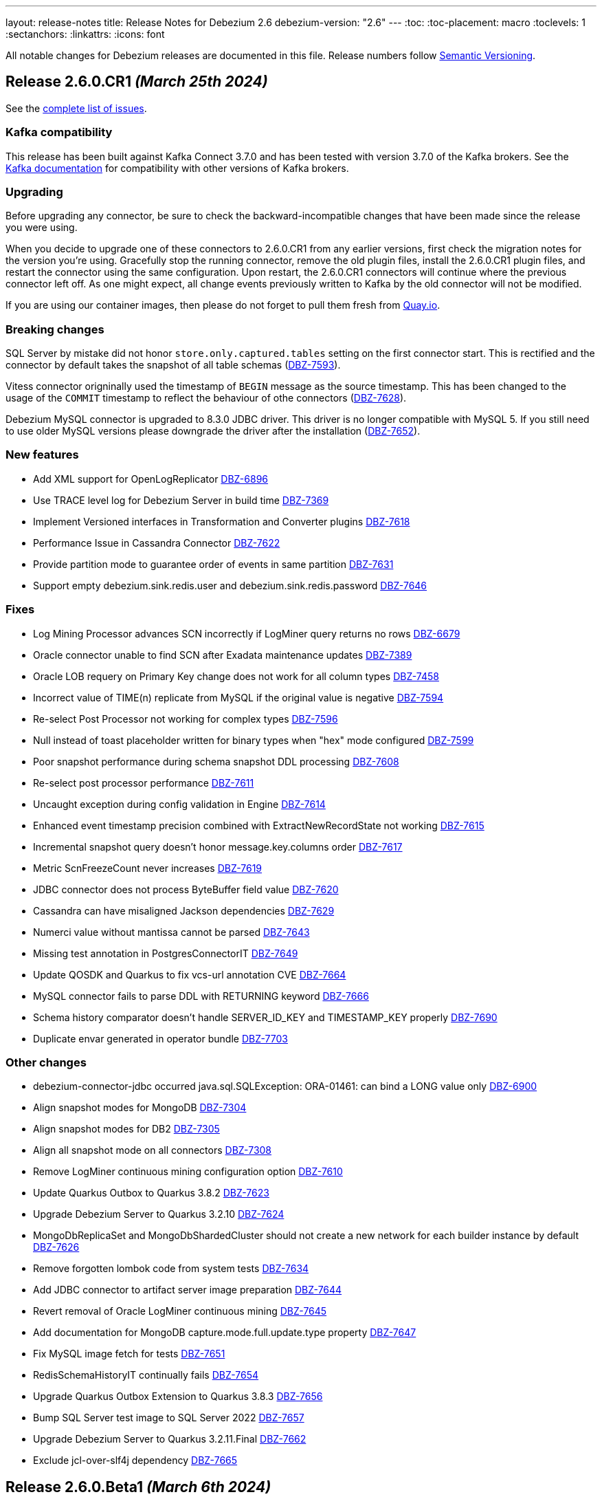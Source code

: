 ---
layout: release-notes
title: Release Notes for Debezium 2.6
debezium-version: "2.6"
---
:toc:
:toc-placement: macro
:toclevels: 1
:sectanchors:
:linkattrs:
:icons: font

All notable changes for Debezium releases are documented in this file.
Release numbers follow http://semver.org[Semantic Versioning].

toc::[]

[[release-2.6.0-cr1]]
== *Release 2.6.0.CR1* _(March 25th 2024)_

See the https://issues.redhat.com/secure/ReleaseNote.jspa?projectId=12317320&version=12423730[complete list of issues].

=== Kafka compatibility

This release has been built against Kafka Connect 3.7.0 and has been tested with version 3.7.0 of the Kafka brokers.
See the https://kafka.apache.org/documentation/#upgrade[Kafka documentation] for compatibility with other versions of Kafka brokers.


=== Upgrading

Before upgrading any connector, be sure to check the backward-incompatible changes that have been made since the release you were using.

When you decide to upgrade one of these connectors to 2.6.0.CR1 from any earlier versions,
first check the migration notes for the version you're using.
Gracefully stop the running connector, remove the old plugin files, install the 2.6.0.CR1 plugin files, and restart the connector using the same configuration.
Upon restart, the 2.6.0.CR1 connectors will continue where the previous connector left off.
As one might expect, all change events previously written to Kafka by the old connector will not be modified.

If you are using our container images, then please do not forget to pull them fresh from https://quay.io/organization/debezium[Quay.io].


=== Breaking changes

SQL Server by mistake did not honor `store.only.captured.tables` setting on the first connector start.
This is rectified and the connector by default takes the snapshot of all table schemas (https://issues.redhat.com/browse/DBZ-7593[DBZ-7593]).

Vitess connector origninally used the timestamp of `BEGIN` message as the source timestamp.
This has been changed to the usage of the `COMMIT` timestamp to reflect the behaviour of othe connectors (https://issues.redhat.com/browse/DBZ-7628[DBZ-7628]).

Debezium MySQL connector is upgraded to 8.3.0 JDBC driver.
This driver is no longer compatible with MySQL 5.
If you still need to use older MySQL versions please downgrade the driver after the installation (https://issues.redhat.com/browse/DBZ-7652[DBZ-7652]).



=== New features

* Add XML support for OpenLogReplicator https://issues.redhat.com/browse/DBZ-6896[DBZ-6896]
* Use TRACE level log for Debezium Server in build time https://issues.redhat.com/browse/DBZ-7369[DBZ-7369]
* Implement Versioned interfaces in Transformation and Converter plugins https://issues.redhat.com/browse/DBZ-7618[DBZ-7618]
* Performance Issue in Cassandra Connector https://issues.redhat.com/browse/DBZ-7622[DBZ-7622]
* Provide partition mode to guarantee order of events in same partition https://issues.redhat.com/browse/DBZ-7631[DBZ-7631]
* Support empty debezium.sink.redis.user and debezium.sink.redis.password https://issues.redhat.com/browse/DBZ-7646[DBZ-7646]


=== Fixes

* Log Mining Processor advances SCN incorrectly if LogMiner query returns no rows https://issues.redhat.com/browse/DBZ-6679[DBZ-6679]
* Oracle connector unable to find SCN after Exadata maintenance updates https://issues.redhat.com/browse/DBZ-7389[DBZ-7389]
* Oracle LOB requery on Primary Key change does not work for all column types https://issues.redhat.com/browse/DBZ-7458[DBZ-7458]
* Incorrect value of TIME(n) replicate from MySQL if the original value is negative https://issues.redhat.com/browse/DBZ-7594[DBZ-7594]
* Re-select Post Processor not working for complex types https://issues.redhat.com/browse/DBZ-7596[DBZ-7596]
* Null instead of toast placeholder written for binary types when "hex" mode configured https://issues.redhat.com/browse/DBZ-7599[DBZ-7599]
* Poor snapshot performance during schema snapshot DDL processing https://issues.redhat.com/browse/DBZ-7608[DBZ-7608]
* Re-select post processor performance https://issues.redhat.com/browse/DBZ-7611[DBZ-7611]
* Uncaught exception during config validation in Engine https://issues.redhat.com/browse/DBZ-7614[DBZ-7614]
* Enhanced event timestamp precision combined with ExtractNewRecordState not working https://issues.redhat.com/browse/DBZ-7615[DBZ-7615]
* Incremental snapshot query doesn't honor message.key.columns order https://issues.redhat.com/browse/DBZ-7617[DBZ-7617]
* Metric ScnFreezeCount never increases https://issues.redhat.com/browse/DBZ-7619[DBZ-7619]
* JDBC connector does not process ByteBuffer field value https://issues.redhat.com/browse/DBZ-7620[DBZ-7620]
* Cassandra can have misaligned Jackson dependencies https://issues.redhat.com/browse/DBZ-7629[DBZ-7629]
* Numerci value without mantissa cannot be parsed https://issues.redhat.com/browse/DBZ-7643[DBZ-7643]
* Missing test annotation in PostgresConnectorIT https://issues.redhat.com/browse/DBZ-7649[DBZ-7649]
* Update QOSDK and Quarkus to fix vcs-url annotation  CVE https://issues.redhat.com/browse/DBZ-7664[DBZ-7664]
* MySQL connector fails to parse DDL with RETURNING keyword https://issues.redhat.com/browse/DBZ-7666[DBZ-7666]
* Schema history comparator doesn't handle SERVER_ID_KEY and TIMESTAMP_KEY properly https://issues.redhat.com/browse/DBZ-7690[DBZ-7690]
* Duplicate envar generated in operator bundle https://issues.redhat.com/browse/DBZ-7703[DBZ-7703]


=== Other changes

* debezium-connector-jdbc occurred  java.sql.SQLException: ORA-01461: can bind a LONG value only https://issues.redhat.com/browse/DBZ-6900[DBZ-6900]
* Align snapshot modes for MongoDB https://issues.redhat.com/browse/DBZ-7304[DBZ-7304]
* Align snapshot modes for DB2 https://issues.redhat.com/browse/DBZ-7305[DBZ-7305]
* Align all snapshot mode on all connectors https://issues.redhat.com/browse/DBZ-7308[DBZ-7308]
* Remove LogMiner continuous mining configuration option https://issues.redhat.com/browse/DBZ-7610[DBZ-7610]
* Update Quarkus Outbox to Quarkus 3.8.2 https://issues.redhat.com/browse/DBZ-7623[DBZ-7623]
* Upgrade Debezium Server to Quarkus 3.2.10 https://issues.redhat.com/browse/DBZ-7624[DBZ-7624]
* MongoDbReplicaSet and MongoDbShardedCluster should not create a new network for each builder instance by default https://issues.redhat.com/browse/DBZ-7626[DBZ-7626]
* Remove forgotten lombok code from system tests https://issues.redhat.com/browse/DBZ-7634[DBZ-7634]
* Add JDBC connector to artifact server image preparation https://issues.redhat.com/browse/DBZ-7644[DBZ-7644]
* Revert removal of Oracle LogMiner continuous mining https://issues.redhat.com/browse/DBZ-7645[DBZ-7645]
* Add documentation for MongoDB capture.mode.full.update.type property https://issues.redhat.com/browse/DBZ-7647[DBZ-7647]
* Fix MySQL image fetch for tests https://issues.redhat.com/browse/DBZ-7651[DBZ-7651]
* RedisSchemaHistoryIT continually fails https://issues.redhat.com/browse/DBZ-7654[DBZ-7654]
* Upgrade Quarkus Outbox Extension to Quarkus 3.8.3 https://issues.redhat.com/browse/DBZ-7656[DBZ-7656]
* Bump SQL Server test image to SQL Server 2022 https://issues.redhat.com/browse/DBZ-7657[DBZ-7657]
* Upgrade Debezium Server to Quarkus 3.2.11.Final https://issues.redhat.com/browse/DBZ-7662[DBZ-7662]
* Exclude jcl-over-slf4j dependency https://issues.redhat.com/browse/DBZ-7665[DBZ-7665]



[[release-2.6.0-beta1]]
== *Release 2.6.0.Beta1* _(March 6th 2024)_

See the https://issues.redhat.com/secure/ReleaseNote.jspa?projectId=12317320&version=12423016[complete list of issues].

=== Kafka compatibility

This release has been built against Kafka Connect 3.7.0 and has been tested with version 3.7.0 of the Kafka brokers.
See the https://kafka.apache.org/documentation/#upgrade[Kafka documentation] for compatibility with other versions of Kafka brokers.


=== Upgrading

Before upgrading any connector, be sure to check the backward-incompatible changes that have been made since the release you were using.

When you decide to upgrade one of these connectors to 2.6.0.Beta1 from any earlier versions,
first check the migration notes for the version you're using.
Gracefully stop the running connector, remove the old plugin files, install the 2.6.0.Beta1 plugin files, and restart the connector using the same configuration.
Upon restart, the 2.6.0.Beta1 connectors will continue where the previous connector left off.
As one might expect, all change events previously written to Kafka by the old connector will not be modified.

If you are using our container images, then please do not forget to pull them fresh from https://quay.io/organization/debezium[Quay.io].


=== Breaking changes

Debezium Oracle connector required manual installation of Oracle JDBC driver.
This is no longer needed as the driver is packaged into the connector (https://issues.redhat.com/browse/DBZ-7364[DBZ-7364]).

The handling of `MAVEN_DEP_DESTINATION` environment has changed in `connect-base` container image.
It is no longer used for downloading all dependencies including connectors but only for general purpose Maven Central located dependencies (https://issues.redhat.com/browse/DBZ-7551[DBZ-7551]).



=== New features

* DB2/AS400 CDC using free jt400 library https://issues.redhat.com/browse/DBZ-2002[DBZ-2002]
* Use row value constructors to speed up multi-column queries for incremental snapshots https://issues.redhat.com/browse/DBZ-5071[DBZ-5071]
* Add metadata to watermarking signals https://issues.redhat.com/browse/DBZ-6858[DBZ-6858]
* Provide the Redo SQL as part of the change event https://issues.redhat.com/browse/DBZ-6960[DBZ-6960]
* Introduce a new microsecond/nanosecond precision timestamp in envelope https://issues.redhat.com/browse/DBZ-7107[DBZ-7107]
* Append LSN to txID https://issues.redhat.com/browse/DBZ-7454[DBZ-7454]
* Defer transaction capture until the first DML event occurs https://issues.redhat.com/browse/DBZ-7473[DBZ-7473]
* Support arbitrary payloads with outbox event router on debezium server https://issues.redhat.com/browse/DBZ-7512[DBZ-7512]
* Allow XStream error ORA-23656 to be retried https://issues.redhat.com/browse/DBZ-7559[DBZ-7559]
* Upgrade PostgreSQL driver to 42.6.1 https://issues.redhat.com/browse/DBZ-7571[DBZ-7571]
* Improved logging in case of PostgreSQL failure https://issues.redhat.com/browse/DBZ-7581[DBZ-7581]


=== Fixes

* PostgreSQL connector doesn't restart properly if database if not reachable https://issues.redhat.com/browse/DBZ-6236[DBZ-6236]
* NullPointerException in MongoDB connector https://issues.redhat.com/browse/DBZ-6434[DBZ-6434]
* Cassandra-4: Debezium connector stops producing events after a schema change https://issues.redhat.com/browse/DBZ-7363[DBZ-7363]
* Callout annotations rendered multiple times in downstream User Guide https://issues.redhat.com/browse/DBZ-7418[DBZ-7418]
* PreparedStatement leak in Oracle ReselectColumnsProcessor https://issues.redhat.com/browse/DBZ-7479[DBZ-7479]
* Allow special characters in signal table name https://issues.redhat.com/browse/DBZ-7480[DBZ-7480]
* Poor snapshot performance with new reselect SMT https://issues.redhat.com/browse/DBZ-7488[DBZ-7488]
* Debezium Oracle Connector ParsingException on XMLTYPE with lob.enabled=true https://issues.redhat.com/browse/DBZ-7489[DBZ-7489]
* Db2ReselectColumnsProcessorIT does not clean-up after test failures https://issues.redhat.com/browse/DBZ-7491[DBZ-7491]
* Completion callback called before connector stop https://issues.redhat.com/browse/DBZ-7496[DBZ-7496]
* Fix MySQL 8 event timestamp resolution logic error where fallback to seconds occurs erroneously for non-GTID events https://issues.redhat.com/browse/DBZ-7500[DBZ-7500]
* Remove incubating from Debezium documentation https://issues.redhat.com/browse/DBZ-7501[DBZ-7501]
* LogMinerHelperIT test shouldAddCorrectLogFiles randomly fails https://issues.redhat.com/browse/DBZ-7504[DBZ-7504]
* MySQl ReadOnlyIncrementalSnapshotIT testStopSnapshotKafkaSignal fails randomly https://issues.redhat.com/browse/DBZ-7508[DBZ-7508]
* Multi-threaded snapshot can enqueue changes out of order https://issues.redhat.com/browse/DBZ-7534[DBZ-7534]
* AsyncEmbeddedEngineTest#testTasksAreStoppedIfSomeFailsToStart fails randomly https://issues.redhat.com/browse/DBZ-7535[DBZ-7535]
* MongoDbReplicaSetAuthTest fails randomly https://issues.redhat.com/browse/DBZ-7537[DBZ-7537]
* ReadOnlyIncrementalSnapshotIT#testStopSnapshotKafkaSignal fails randomly https://issues.redhat.com/browse/DBZ-7553[DBZ-7553]
* Wait for Redis server to start https://issues.redhat.com/browse/DBZ-7564[DBZ-7564]
* Fix null event timestamp possible from FORMAT_DESCRIPTION and PREVIOUS_GTIDS events in MySqlStreamingChangeEventSource::setEventTimestamp https://issues.redhat.com/browse/DBZ-7567[DBZ-7567]
* AsyncEmbeddedEngineTest.testExecuteSmt fails randomly https://issues.redhat.com/browse/DBZ-7568[DBZ-7568]
* Debezium fails to compile with JDK 21 https://issues.redhat.com/browse/DBZ-7569[DBZ-7569]
* Redis tests fail randomly with JedisConnectionException: Unexpected end of stream https://issues.redhat.com/browse/DBZ-7576[DBZ-7576]
* RedisOffsetIT.testRedisConnectionRetry fails randomly https://issues.redhat.com/browse/DBZ-7578[DBZ-7578]
* Unavailable Toasted HSTORE Json Storage Mode column causes serialization failure https://issues.redhat.com/browse/DBZ-7582[DBZ-7582]
* Oracle Connector REST Extension Tests Fail https://issues.redhat.com/browse/DBZ-7597[DBZ-7597]
* Serialization of XML columns with NULL values fails using Infinispan Buffer https://issues.redhat.com/browse/DBZ-7598[DBZ-7598]


=== Other changes

* MySQL config values validated twice https://issues.redhat.com/browse/DBZ-2015[DBZ-2015]
* Implement Hybrid Mining Strategy for Oracle, seamless DDL tracking with online catalog performance https://issues.redhat.com/browse/DBZ-3401[DBZ-3401]
* Tests in RHEL system testsuite throw errors without ocp cluster https://issues.redhat.com/browse/DBZ-7002[DBZ-7002]
* Move timeout configuration of MongoDbReplicaSet into Builder class https://issues.redhat.com/browse/DBZ-7054[DBZ-7054]
* Several Oracle tests fail regularly on Testing Farm infrastructure https://issues.redhat.com/browse/DBZ-7072[DBZ-7072]
* Remove obsolete MySQL version from TF https://issues.redhat.com/browse/DBZ-7173[DBZ-7173]
* Add Oracle 23 to CI test matrix https://issues.redhat.com/browse/DBZ-7195[DBZ-7195]
* Refactor sharded mongo ocp test https://issues.redhat.com/browse/DBZ-7221[DBZ-7221]
* Implement Snapshotter SPI Oracle https://issues.redhat.com/browse/DBZ-7302[DBZ-7302]
* Align snapshot modes for SQLServer https://issues.redhat.com/browse/DBZ-7303[DBZ-7303]
* Update snapshot mode documentation https://issues.redhat.com/browse/DBZ-7309[DBZ-7309]
* Upgrade ojdbc8 to 21.11.0.0 https://issues.redhat.com/browse/DBZ-7365[DBZ-7365]
* Document relation between column type and serializers for outbox https://issues.redhat.com/browse/DBZ-7368[DBZ-7368]
* Test testEmptyChangesProducesHeartbeat tends to fail randomly https://issues.redhat.com/browse/DBZ-7453[DBZ-7453]
* Align snapshot modes for PostgreSQL, MySQL, Oracle https://issues.redhat.com/browse/DBZ-7461[DBZ-7461]
* Document toggling MariaDB mode  https://issues.redhat.com/browse/DBZ-7487[DBZ-7487]
* Add informix to main repository CI workflow https://issues.redhat.com/browse/DBZ-7490[DBZ-7490]
* Disable Oracle Integration Tests on GitHub https://issues.redhat.com/browse/DBZ-7494[DBZ-7494]
* Unify and adjust thread time outs https://issues.redhat.com/browse/DBZ-7495[DBZ-7495]
* Add "IF [NOT] EXISTS" DDL support for Oracle 23 https://issues.redhat.com/browse/DBZ-7498[DBZ-7498]
* Deployment examples show attribute name instead of its value https://issues.redhat.com/browse/DBZ-7499[DBZ-7499]
* Add ability to parse Map<String, Object> into ConfigProperties https://issues.redhat.com/browse/DBZ-7503[DBZ-7503]
* Support Oracle 23 SELECT without FROM https://issues.redhat.com/browse/DBZ-7505[DBZ-7505]
* Add Oracle 23 Annotation support for CREATE/ALTER TABLE statements https://issues.redhat.com/browse/DBZ-7506[DBZ-7506]
* TestContainers MongoDbReplicaSetAuthTest randomly fails https://issues.redhat.com/browse/DBZ-7507[DBZ-7507]
* Add Informix to Java Outreach https://issues.redhat.com/browse/DBZ-7510[DBZ-7510]
* Disable parallel record processing in DBZ server tests against Apicurio https://issues.redhat.com/browse/DBZ-7515[DBZ-7515]
* Add Start CDC hook in Reselect Columns PostProcessor Tests https://issues.redhat.com/browse/DBZ-7516[DBZ-7516]
* Remove the unused 'connector' parameter in the createSourceTask method in EmbeddedEngine.java https://issues.redhat.com/browse/DBZ-7517[DBZ-7517]
* Update commons-compress to 1.26.0 https://issues.redhat.com/browse/DBZ-7520[DBZ-7520]
* Promote JDBC sink from Incubating https://issues.redhat.com/browse/DBZ-7521[DBZ-7521]
* Allow to download containers also from Docker Hub https://issues.redhat.com/browse/DBZ-7524[DBZ-7524]
* Update rocketmq version https://issues.redhat.com/browse/DBZ-7525[DBZ-7525]
* signalLogWithEscapedCharacter fails with pgoutput-decoder https://issues.redhat.com/browse/DBZ-7526[DBZ-7526]
* Move RocketMQ dependency to debezium server https://issues.redhat.com/browse/DBZ-7527[DBZ-7527]
* Rework shouldGenerateSnapshotAndContinueStreaming assertions to deal with parallelization https://issues.redhat.com/browse/DBZ-7530[DBZ-7530]
* SQLServer tests taking long time due to database bad state https://issues.redhat.com/browse/DBZ-7541[DBZ-7541]
* Explicitly import jakarta dependencies that are excluded via glassfish filter https://issues.redhat.com/browse/DBZ-7545[DBZ-7545]
* Include RocketMQ and Redis container output into test log https://issues.redhat.com/browse/DBZ-7557[DBZ-7557]
* Numeric default value decimal scale mismatch https://issues.redhat.com/browse/DBZ-7562[DBZ-7562]
* Documentation conflict https://issues.redhat.com/browse/DBZ-7565[DBZ-7565]
* Upgrade Kafka to 3.7.0 https://issues.redhat.com/browse/DBZ-7574[DBZ-7574]
* Oracle connector always brings OLR dependencies https://issues.redhat.com/browse/DBZ-7579[DBZ-7579]
* Correct JDBC connector dependencies https://issues.redhat.com/browse/DBZ-7580[DBZ-7580]
* Reduce debug logs on tests  https://issues.redhat.com/browse/DBZ-7588[DBZ-7588]
* Server SQS sink doesn't support quick profile https://issues.redhat.com/browse/DBZ-7590[DBZ-7590]



[[release-2.6.0-alpha2]]
== *Release 2.6.0.Alpha2* _(February 13rd 2024)_

See the https://issues.redhat.com/secure/ReleaseNote.jspa?projectId=12317320&version=12419774[complete list of issues].

=== Kafka compatibility

This release has been built against Kafka Connect 3.6.1 and has been tested with version 3.6.1 of the Kafka brokers.
See the https://kafka.apache.org/documentation/#upgrade[Kafka documentation] for compatibility with other versions of Kafka brokers.


=== Upgrading

Before upgrading any connector, be sure to check the backward-incompatible changes that have been made since the release you were using.

When you decide to upgrade one of these connectors to 2.6.0.Alpha2 from any earlier versions,
first check the migration notes for the version you're using.
Gracefully stop the running connector, remove the old plugin files, install the 2.6.0.Alpha2 plugin files, and restart the connector using the same configuration.
Upon restart, the 2.6.0.Alpha2 connectors will continue where the previous connector left off.
As one might expect, all change events previously written to Kafka by the old connector will not be modified.

If you are using our container images, then please do not forget to pull them fresh from https://quay.io/organization/debezium[Quay.io].


=== Breaking changes

In 2.6, the task config format for Vitess connector was changed because the previous approach could de-stabilize Kafka Connect cluster (https://issues.redhat.com/browse/DBZ-7250[DBZ-7250]).
In some cases, when upgrading this change will cause `NullPointerException` and the error `Couldn't instantiate task <task-id> because it has an invalid task configuration. This task will not execute until reconfigured.`.
To fix this, delete & recreate each connector, using the same name & config.
The connector(s) will start up and reuse the offsets last stored since they are using the same connector name (but will not try to reuse old task configs, which causes the error).


=== New features

* Add  Number of records captured and processed as metrics for Debezium MongoDB Connector https://issues.redhat.com/browse/DBZ-6432[DBZ-6432]
* Add timezone conversion to metadata in Timezone Converter SMT https://issues.redhat.com/browse/DBZ-7022[DBZ-7022]
* Create new implementation of DebeziumEngine https://issues.redhat.com/browse/DBZ-7024[DBZ-7024]
* Error when fail converting value with internal schema https://issues.redhat.com/browse/DBZ-7143[DBZ-7143]
* Provide alternative direct query for faster execution https://issues.redhat.com/browse/DBZ-7273[DBZ-7273]
* MongoDb connector doesn't use post-images https://issues.redhat.com/browse/DBZ-7299[DBZ-7299]
* Support DECFLOAT in Db2 connector https://issues.redhat.com/browse/DBZ-7362[DBZ-7362]
* Create PubSub example for DS deployed via operator https://issues.redhat.com/browse/DBZ-7370[DBZ-7370]
* Support connector scoped trustore/keystore for MongoDB https://issues.redhat.com/browse/DBZ-7379[DBZ-7379]
* Put transaction id in offsets only when it's present https://issues.redhat.com/browse/DBZ-7380[DBZ-7380]
* Replace additional rolebinding definition in kubernetes.yml with @RBACRule https://issues.redhat.com/browse/DBZ-7381[DBZ-7381]
* Reduce size of docker image for Debezium 2.6 and up https://issues.redhat.com/browse/DBZ-7385[DBZ-7385]
* Allow the C3P0ConnectionProvider to be customized via configuration https://issues.redhat.com/browse/DBZ-7431[DBZ-7431]
* Need to be able to set an ordering key value https://issues.redhat.com/browse/DBZ-7435[DBZ-7435]
* Evaluate container image size for Debezium UI served by nginx https://issues.redhat.com/browse/DBZ-7447[DBZ-7447]
* Support UUID as document key for incremental snapshotting https://issues.redhat.com/browse/DBZ-7451[DBZ-7451]
* Consolidate version management  https://issues.redhat.com/browse/DBZ-7455[DBZ-7455]


=== Fixes

* Connector is getting stopped while processing bulk update(50k) records in debezium server 2.0.1.Final https://issues.redhat.com/browse/DBZ-6955[DBZ-6955]
* Debezium fails after table split operation https://issues.redhat.com/browse/DBZ-7360[DBZ-7360]
* Informix-Connector breaks on table with numerical default value https://issues.redhat.com/browse/DBZ-7372[DBZ-7372]
* MSSQL wrong default values in db schema for varchar, nvarchar, char columns https://issues.redhat.com/browse/DBZ-7374[DBZ-7374]
* Fix mysql version in mysql-replication container images https://issues.redhat.com/browse/DBZ-7384[DBZ-7384]
* Duplicate Debezium SMT transform https://issues.redhat.com/browse/DBZ-7416[DBZ-7416]
* Kinesis Sink Exception on PutRecord https://issues.redhat.com/browse/DBZ-7417[DBZ-7417]
* ParsingException (MariaDB Only): alterSpec drop foreign key with 'tablename.' prefix https://issues.redhat.com/browse/DBZ-7420[DBZ-7420]
* Poor performance with incremental snapshot with long list of tables https://issues.redhat.com/browse/DBZ-7421[DBZ-7421]
* Oracle Snapshot mistakenly uses LogMiner Offset Loader by default https://issues.redhat.com/browse/DBZ-7425[DBZ-7425]
* Reselect columns should source key values from after Struct when not using event-key sources https://issues.redhat.com/browse/DBZ-7429[DBZ-7429]
* Stopwatch throw NPE when toString is called without having statistics https://issues.redhat.com/browse/DBZ-7436[DBZ-7436]
* ReselectColumnsPostProcessor filter not use exclude predicate https://issues.redhat.com/browse/DBZ-7437[DBZ-7437]
* Adhoc snapshots are not triggered via File channel signal when submitted before the start of the application https://issues.redhat.com/browse/DBZ-7441[DBZ-7441]
* LogMiner batch size does not increase automatically https://issues.redhat.com/browse/DBZ-7445[DBZ-7445]
* Reduce string creation during SQL_REDO column read https://issues.redhat.com/browse/DBZ-7446[DBZ-7446]
* Oracle connector does not ignore reselection for excluded clob/blob columns https://issues.redhat.com/browse/DBZ-7456[DBZ-7456]
* The expected value pattern for table.include.list does not align with the documentation https://issues.redhat.com/browse/DBZ-7460[DBZ-7460]
* SQL Server queries with special characters fail after applying DBZ-7273 https://issues.redhat.com/browse/DBZ-7463[DBZ-7463]
* Signals actions are not loaded for SQLServer https://issues.redhat.com/browse/DBZ-7467[DBZ-7467]
* MySQL connector cannot parse table with WITH SYSTEM VERSIONING PARTITION BY SYSTEM_TIME https://issues.redhat.com/browse/DBZ-7468[DBZ-7468]
* Postgres images require clang-11 https://issues.redhat.com/browse/DBZ-7475[DBZ-7475]
* Make readiness and liveness proble timouts configurable https://issues.redhat.com/browse/DBZ-7476[DBZ-7476]
* Snapshotter SPI wrongly loaded on Debezium Server https://issues.redhat.com/browse/DBZ-7481[DBZ-7481]


=== Other changes

* Remove obsolete MySQL version from TF https://issues.redhat.com/browse/DBZ-7173[DBZ-7173]
* Correctly handle METADATA records https://issues.redhat.com/browse/DBZ-7176[DBZ-7176]
* Move Snapshotter interface to core module as SPI https://issues.redhat.com/browse/DBZ-7300[DBZ-7300]
* Implement Snapshotter SPI MySQL/MariaDB https://issues.redhat.com/browse/DBZ-7301[DBZ-7301]
* Update the Debezium UI repo with local development infra and readme file. https://issues.redhat.com/browse/DBZ-7353[DBZ-7353]
* Update QOSDK to the latest version https://issues.redhat.com/browse/DBZ-7361[DBZ-7361]
* Upstream artefact server image preparation job failing https://issues.redhat.com/browse/DBZ-7371[DBZ-7371]
* Tests in RHEL system testsuite fail to initialize Kafka containers https://issues.redhat.com/browse/DBZ-7373[DBZ-7373]
* Fix logging for schema only recovery mode in mysql connector https://issues.redhat.com/browse/DBZ-7376[DBZ-7376]
* Records from snapshot delivered out of order https://issues.redhat.com/browse/DBZ-7382[DBZ-7382]
* Upgrade json-path to 2.9.0 https://issues.redhat.com/browse/DBZ-7383[DBZ-7383]
* Remove the use of Lombok in Debezium testsuite https://issues.redhat.com/browse/DBZ-7386[DBZ-7386]
* Use Java 17 as compile-time dependency https://issues.redhat.com/browse/DBZ-7387[DBZ-7387]
* Upgrade Outbox Extension to Quarkus 3.7.0 https://issues.redhat.com/browse/DBZ-7388[DBZ-7388]
* Add dependancy update bot to the UI Repo https://issues.redhat.com/browse/DBZ-7392[DBZ-7392]
* Fix the unit test cases https://issues.redhat.com/browse/DBZ-7423[DBZ-7423]
* Adopt Oracle 23 to Testing Farm https://issues.redhat.com/browse/DBZ-7439[DBZ-7439]
* Upgrade protobuf to 3.25.2 https://issues.redhat.com/browse/DBZ-7442[DBZ-7442]
* Correct debezium.sink.pubsub.flowcontrol.* variable names in Debezium Server docs site https://issues.redhat.com/browse/DBZ-7443[DBZ-7443]
* Upgrade Quarkus for Debezium Server to 3.2.9.Final https://issues.redhat.com/browse/DBZ-7449[DBZ-7449]
* Fix TimescaleDbDatabaseTest to run into test container https://issues.redhat.com/browse/DBZ-7452[DBZ-7452]
* Upgrade example-mongo image version to 6.0 https://issues.redhat.com/browse/DBZ-7457[DBZ-7457]
* Test Db2ReselectColumnsProcessorIT randomly fails https://issues.redhat.com/browse/DBZ-7471[DBZ-7471]



[[release-2.6.0-alpha1]]
== *Release 2.6.0.Alpha1* _(January 18th 2024)_

See the https://issues.redhat.com/secure/ReleaseNote.jspa?projectId=12317320&version=12416463[complete list of issues].

=== Kafka compatibility

This release has been built against Kafka Connect 3.6.1 and has been tested with version 3.6.1 of the Kafka brokers.
See the https://kafka.apache.org/documentation/#upgrade[Kafka documentation] for compatibility with other versions of Kafka brokers.


=== Upgrading

Before upgrading any connector, be sure to check the backward-incompatible changes that have been made since the release you were using.

When you decide to upgrade one of these connectors to 2.6.0.Alpha1 from any earlier versions,
first check the migration notes for the version you're using.
Gracefully stop the running connector, remove the old plugin files, install the 2.6.0.Alpha1 plugin files, and restart the connector using the same configuration.
Upon restart, the 2.6.0.Alpha1 connectors will continue where the previous connector left off.
As one might expect, all change events previously written to Kafka by the old connector will not be modified.

If you are using our container images, then please do not forget to pull them fresh from https://quay.io/organization/debezium[Quay.io].


=== Breaking changes

MongoDB no longer supports `replica_set` connection mode (https://issues.redhat.com/browse/DBZ-7260[DBZ-7260]).

Re-select columns post-processor used for the key defined by `message.key.columns` for query building.
This is not correct for most tables with primary key.
The default behaviour has changed and the table primary key is used by default.
A new configuration option was introduced to allow user to choose is primary key or generated key should be used (https://issues.redhat.com/browse/DBZ-7358[DBZ-7358]).



=== New features

* Provide a public API from the connector implementations to retrieve the list of matching collections or tables based on the different include-/exclude lists https://issues.redhat.com/browse/DBZ-7167[DBZ-7167]
* Notifications are Missing the ID field in log channel https://issues.redhat.com/browse/DBZ-7249[DBZ-7249]
* Provide config option to customize CloudEvents.data schema name https://issues.redhat.com/browse/DBZ-7284[DBZ-7284]
* Clarify comment on serialization of document ids https://issues.redhat.com/browse/DBZ-7287[DBZ-7287]
* Unittest for hasCommitAlreadyBeenHandled in CommitScn Class https://issues.redhat.com/browse/DBZ-7288[DBZ-7288]
* Oracle Infinispan abandoned trasactions minor enhancements https://issues.redhat.com/browse/DBZ-7313[DBZ-7313]
* Add support for NEW_ROW_AND_OLD_VALUES value capture type. https://issues.redhat.com/browse/DBZ-7348[DBZ-7348]


=== Fixes

* Empty object sent to GCP Pub/Sub after DELETE event https://issues.redhat.com/browse/DBZ-7098[DBZ-7098]
* Debezium-ddl-parser crashes on parsing MySQL DDL statement (subquery with UNION) https://issues.redhat.com/browse/DBZ-7259[DBZ-7259]
* Oracle DDL parsing error in PARTITION REFERENCE https://issues.redhat.com/browse/DBZ-7266[DBZ-7266]
* Enhance Oracle's CREATE TABLE for Multiple Table Specifications https://issues.redhat.com/browse/DBZ-7286[DBZ-7286]
* PostgreSQL ad-hoc blocking snapshots fail when snapshot mode is "never" https://issues.redhat.com/browse/DBZ-7311[DBZ-7311]
* Ad-hoc blocking snapshot dies with "invalid snapshot identifier" immediately after connector creation https://issues.redhat.com/browse/DBZ-7312[DBZ-7312]
* Specifying a table include list with spaces between elements cause LogMiner queries to miss matches https://issues.redhat.com/browse/DBZ-7315[DBZ-7315]
* Debezium heartbeat.action.query does not start before writing to WAL: part 2 https://issues.redhat.com/browse/DBZ-7316[DBZ-7316]
* errors.max.retries is not used to stop retrying https://issues.redhat.com/browse/DBZ-7342[DBZ-7342]
* Oracle connector is ocasionally unable to find SCN https://issues.redhat.com/browse/DBZ-7345[DBZ-7345]
* Initial snapshot notifications should use full identifier. https://issues.redhat.com/browse/DBZ-7347[DBZ-7347]
* MySqlJdbcSinkDataTypeConverterIT#testBooleanDataTypeMapping fails https://issues.redhat.com/browse/DBZ-7355[DBZ-7355]


=== Other changes

* Add service loader manifests for all Connect plugins https://issues.redhat.com/browse/DBZ-7298[DBZ-7298]
* Update Groovy version to 4.x https://issues.redhat.com/browse/DBZ-7340[DBZ-7340]
* Upgrade Antora to 3.1.7 https://issues.redhat.com/browse/DBZ-7344[DBZ-7344]
* Upgrade Outbox Extension to Quarkus 3.6.5 https://issues.redhat.com/browse/DBZ-7352[DBZ-7352]

